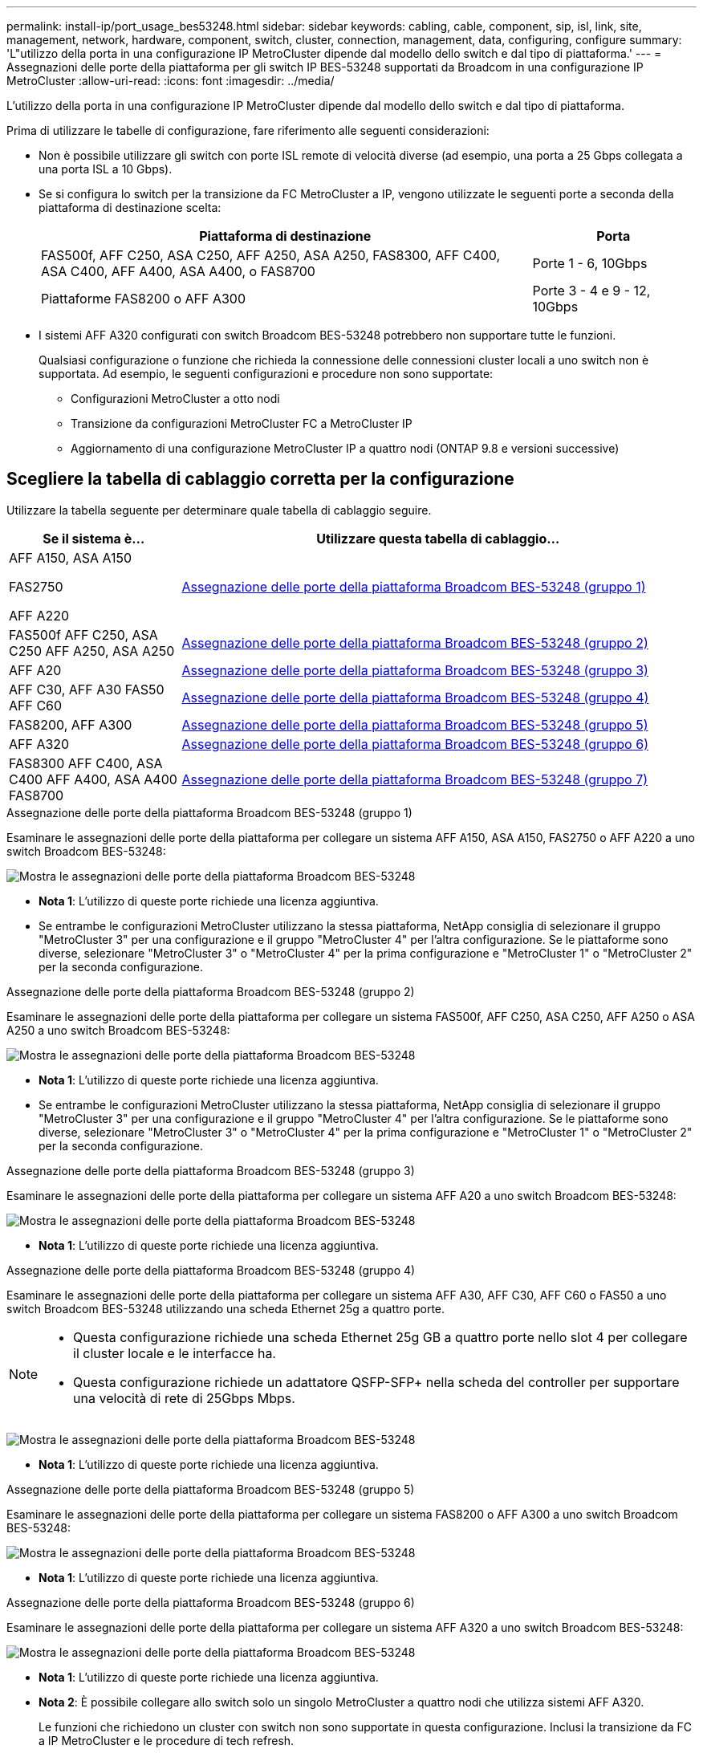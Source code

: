 ---
permalink: install-ip/port_usage_bes53248.html 
sidebar: sidebar 
keywords: cabling, cable, component, sip, isl, link, site, management, network, hardware, component, switch, cluster, connection, management, data, configuring, configure 
summary: 'L"utilizzo della porta in una configurazione IP MetroCluster dipende dal modello dello switch e dal tipo di piattaforma.' 
---
= Assegnazioni delle porte della piattaforma per gli switch IP BES-53248 supportati da Broadcom in una configurazione IP MetroCluster
:allow-uri-read: 
:icons: font
:imagesdir: ../media/


[role="lead"]
L'utilizzo della porta in una configurazione IP MetroCluster dipende dal modello dello switch e dal tipo di piattaforma.

Prima di utilizzare le tabelle di configurazione, fare riferimento alle seguenti considerazioni:

* Non è possibile utilizzare gli switch con porte ISL remote di velocità diverse (ad esempio, una porta a 25 Gbps collegata a una porta ISL a 10 Gbps).
* Se si configura lo switch per la transizione da FC MetroCluster a IP, vengono utilizzate le seguenti porte a seconda della piattaforma di destinazione scelta:
+
[cols="75,25"]
|===
| Piattaforma di destinazione | Porta 


| FAS500f, AFF C250, ASA C250, AFF A250, ASA A250, FAS8300, AFF C400, ASA C400, AFF A400, ASA A400, o FAS8700 | Porte 1 - 6, 10Gbps 


| Piattaforme FAS8200 o AFF A300 | Porte 3 - 4 e 9 - 12, 10Gbps 
|===
* I sistemi AFF A320 configurati con switch Broadcom BES-53248 potrebbero non supportare tutte le funzioni.
+
Qualsiasi configurazione o funzione che richieda la connessione delle connessioni cluster locali a uno switch non è supportata. Ad esempio, le seguenti configurazioni e procedure non sono supportate:

+
** Configurazioni MetroCluster a otto nodi
** Transizione da configurazioni MetroCluster FC a MetroCluster IP
** Aggiornamento di una configurazione MetroCluster IP a quattro nodi (ONTAP 9.8 e versioni successive)






== Scegliere la tabella di cablaggio corretta per la configurazione

Utilizzare la tabella seguente per determinare quale tabella di cablaggio seguire.

[cols="25,75"]
|===
| Se il sistema è... | Utilizzare questa tabella di cablaggio... 


 a| 
AFF A150, ASA A150

FAS2750

AFF A220
| <<table_1_bes_53248,Assegnazione delle porte della piattaforma Broadcom BES-53248 (gruppo 1)>> 


| FAS500f AFF C250, ASA C250 AFF A250, ASA A250 | <<table_2_bes_53248,Assegnazione delle porte della piattaforma Broadcom BES-53248 (gruppo 2)>> 


| AFF A20 | <<table_3_bes_53248,Assegnazione delle porte della piattaforma Broadcom BES-53248 (gruppo 3)>> 


| AFF C30, AFF A30 FAS50 AFF C60 | <<table_4_bes_53248,Assegnazione delle porte della piattaforma Broadcom BES-53248 (gruppo 4)>> 


| FAS8200, AFF A300 | <<table_5_bes_53248,Assegnazione delle porte della piattaforma Broadcom BES-53248 (gruppo 5)>> 


| AFF A320 | <<table_6_bes_53248,Assegnazione delle porte della piattaforma Broadcom BES-53248 (gruppo 6)>> 


| FAS8300 AFF C400, ASA C400 AFF A400, ASA A400 FAS8700 | <<table_7_bes_53248,Assegnazione delle porte della piattaforma Broadcom BES-53248 (gruppo 7)>> 
|===
.Assegnazione delle porte della piattaforma Broadcom BES-53248 (gruppo 1)
Esaminare le assegnazioni delle porte della piattaforma per collegare un sistema AFF A150, ASA A150, FAS2750 o AFF A220 a uno switch Broadcom BES-53248:

image::../media/mcc_ip_cabling_a_aff_asa_a150_a220_fas2750_to_a_broadcom_bes_53248_switch.png[Mostra le assegnazioni delle porte della piattaforma Broadcom BES-53248]

* *Nota 1*: L'utilizzo di queste porte richiede una licenza aggiuntiva.
* Se entrambe le configurazioni MetroCluster utilizzano la stessa piattaforma, NetApp consiglia di selezionare il gruppo "MetroCluster 3" per una configurazione e il gruppo "MetroCluster 4" per l'altra configurazione. Se le piattaforme sono diverse, selezionare "MetroCluster 3" o "MetroCluster 4" per la prima configurazione e "MetroCluster 1" o "MetroCluster 2" per la seconda configurazione.


.Assegnazione delle porte della piattaforma Broadcom BES-53248 (gruppo 2)
Esaminare le assegnazioni delle porte della piattaforma per collegare un sistema FAS500f, AFF C250, ASA C250, AFF A250 o ASA A250 a uno switch Broadcom BES-53248:

image::../media/mcc_ip_cabling_a_aff_asa_c250_a250_fas500f_to_a_broadcom_bes_53248_switch.png[Mostra le assegnazioni delle porte della piattaforma Broadcom BES-53248]

* *Nota 1*: L'utilizzo di queste porte richiede una licenza aggiuntiva.
* Se entrambe le configurazioni MetroCluster utilizzano la stessa piattaforma, NetApp consiglia di selezionare il gruppo "MetroCluster 3" per una configurazione e il gruppo "MetroCluster 4" per l'altra configurazione. Se le piattaforme sono diverse, selezionare "MetroCluster 3" o "MetroCluster 4" per la prima configurazione e "MetroCluster 1" o "MetroCluster 2" per la seconda configurazione.


.Assegnazione delle porte della piattaforma Broadcom BES-53248 (gruppo 3)
Esaminare le assegnazioni delle porte della piattaforma per collegare un sistema AFF A20 a uno switch Broadcom BES-53248:

image:../media/mccip-cabling-bes-a20-updated.png["Mostra le assegnazioni delle porte della piattaforma Broadcom BES-53248"]

* *Nota 1*: L'utilizzo di queste porte richiede una licenza aggiuntiva.


.Assegnazione delle porte della piattaforma Broadcom BES-53248 (gruppo 4)
Esaminare le assegnazioni delle porte della piattaforma per collegare un sistema AFF A30, AFF C30, AFF C60 o FAS50 a uno switch Broadcom BES-53248 utilizzando una scheda Ethernet 25g a quattro porte.

[NOTE]
====
* Questa configurazione richiede una scheda Ethernet 25g GB a quattro porte nello slot 4 per collegare il cluster locale e le interfacce ha.
* Questa configurazione richiede un adattatore QSFP-SFP+ nella scheda del controller per supportare una velocità di rete di 25Gbps Mbps.


====
image:../media/mccip-cabling-bes-a30-c30-fas50-c60-25G.png["Mostra le assegnazioni delle porte della piattaforma Broadcom BES-53248"]

* *Nota 1*: L'utilizzo di queste porte richiede una licenza aggiuntiva.


.Assegnazione delle porte della piattaforma Broadcom BES-53248 (gruppo 5)
Esaminare le assegnazioni delle porte della piattaforma per collegare un sistema FAS8200 o AFF A300 a uno switch Broadcom BES-53248:

image::../media/mcc-ip-cabling-a-aff-a300-or-fas8200-to-a-broadcom-bes-53248-switch-9161.png[Mostra le assegnazioni delle porte della piattaforma Broadcom BES-53248]

* *Nota 1*: L'utilizzo di queste porte richiede una licenza aggiuntiva.


.Assegnazione delle porte della piattaforma Broadcom BES-53248 (gruppo 6)
Esaminare le assegnazioni delle porte della piattaforma per collegare un sistema AFF A320 a uno switch Broadcom BES-53248:

image::../media/mcc-ip-cabling-a-aff-a320-to-a-broadcom-bes-53248-switch.png[Mostra le assegnazioni delle porte della piattaforma Broadcom BES-53248]

* *Nota 1*: L'utilizzo di queste porte richiede una licenza aggiuntiva.
* *Nota 2*: È possibile collegare allo switch solo un singolo MetroCluster a quattro nodi che utilizza sistemi AFF A320.
+
Le funzioni che richiedono un cluster con switch non sono supportate in questa configurazione. Inclusi la transizione da FC a IP MetroCluster e le procedure di tech refresh.



.Assegnazione delle porte della piattaforma Broadcom BES-53248 (gruppo 7)
Esaminare le assegnazioni delle porte della piattaforma per il cavo a FAS8300, AFF C400, ASA C400, AFF A400, ASA A400, o dal sistema FAS8700 a uno switch Broadcom BES-53248:

image::../media/mcc-ip-cabling-a-fas8300-a400-c400-or-fas8700-to-a-broadcom-bes-53248-switch.png[Mostra le assegnazioni delle porte della piattaforma Broadcom BES-53248]

* *Nota 1*: L'utilizzo di queste porte richiede una licenza aggiuntiva.
* *Nota 2*: È possibile collegare allo switch solo un singolo MetroCluster a quattro nodi che utilizza sistemi AFF A320.
+
Le funzioni che richiedono un cluster con switch non sono supportate in questa configurazione. Inclusi la transizione da FC a IP MetroCluster e le procedure di tech refresh.


